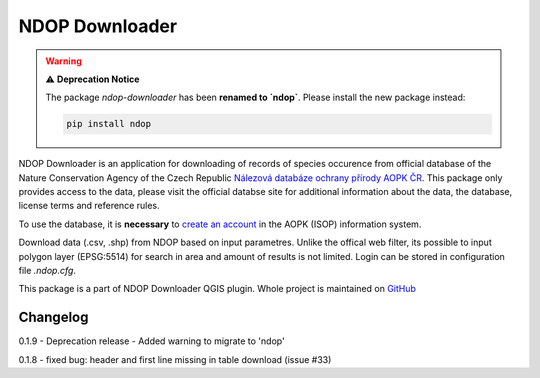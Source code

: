 NDOP Downloader
===============

.. warning::

   ⚠️ **Deprecation Notice**

   The package `ndop-downloader` has been **renamed to `ndop`**.
   Please install the new package instead:

   .. code-block:: bash

      pip install ndop

NDOP Downloader is an application for downloading of records of species
occurence from official database of the Nature Conservation Agency of
the Czech Republic `Nálezová databáze ochrany přírody AOPK ČR
<https://portal.nature.cz/nd/>`_. This package only provides access
to the data, please visit the official databse site for additional
information about the data, the database, license terms and reference
rules.

To use the database, it is **necessary** to `create an account
<https://idm.nature.cz/idm/#/registration>`_ in the AOPK (ISOP)
information system.

Download data (.csv, .shp) from NDOP based on input parametres. Unlike
the offical web filter, its possible to input polygon layer (EPSG:5514)
for search in area and amount of results is not limited. Login can be
stored in configuration file `.ndop.cfg`.

This package is a part of NDOP Downloader QGIS plugin. Whole project is
maintained on `GitHub <https://github.com/OpenGeoLabs/qgis-ndop-downloader>`_

Changelog
---------
0.1.9
- Deprecation release
- Added warning to migrate to 'ndop'

0.1.8 - fixed bug: header and first line missing in table download (issue #33)
